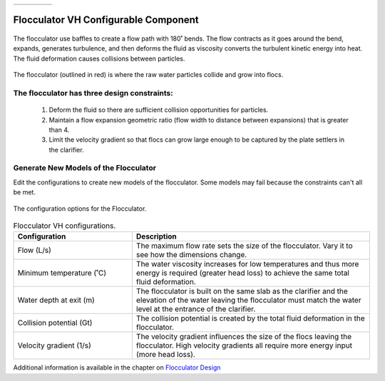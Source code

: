 .. raw:: html
    <embed>
       <link rel="canonical" href="https://aguaclara.github.io/Textbook/AIDE/About/FlocVH.html" />
       <script src="https://hypothes.is/embed.js" async></script>
    </embed>


.. list-table::
   :widths: 60 50 30
   :header-rows: 0

   * - |ACRlogowithname|
     - |textbook|
     - |donate|

.. _title_Flocculator_VH_Configurable_Component:

********************************************
Flocculator VH Configurable Component
********************************************

.. _figure_FlocVH:

.. figure:: FlocVH.png
    :width: 180px
    :align: center
    :alt: Location of the Entrance Tank

    The flocculator use baffles to create a flow path with 180˚ bends. The flow contracts as it goes around the bend, expands, generates turbulence, and then deforms the fluid as viscosity converts the turbulent kinetic energy into heat. The fluid deformation causes collisions between particles.


.. _figure_FlocVHinPlant:

.. figure:: FlocVHinPlant.png
    :width: 150px
    :align: center
    :alt: Location of the Entrance Tank

    The flocculator (outlined in red) is where the raw water particles collide and grow into flocs.

The flocculator has three design constraints:
=============================================

  #. Deform the fluid so there are sufficient collision opportunities for particles.
  #. Maintain a flow expansion geometric ratio (flow width to distance between expansions) that is greater than 4.
  #. Limit the velocity gradient so that flocs can grow large enough to be captured by the plate settlers in the clarifier.

Generate New Models of the Flocculator
========================================

Edit the configurations to create new models of the flocculator. Some models may fail because the constraints can't all be met.

.. _figure_configFloc:

.. figure:: configFlocVH.png
    :width: 300px
    :align: center
    :alt: Flocculator configuration

    The configuration options for the Flocculator.

.. csv-table:: Flocculator VH configurations.
   :header: "Configuration", "Description"
   :align: left
   :widths: 50, 100

   "Flow (L/s)", "The maximum flow rate sets the size of the flocculator. Vary it to see how the dimensions change."
   Minimum temperature (˚C), The water viscosity increases for low temperatures and thus more energy is required (greater head loss) to achieve the same total fluid deformation.
   Water depth at exit (m), The flocculator is built on the same slab as the clarifier and the elevation of the water leaving the flocculator must match the water level at the entrance of the clarifier.
   Collision potential (Gt), The collision potential is created by the total fluid deformation in the flocculator.
   Velocity gradient (1/s), The velocity gradient influences the size of the flocs leaving the flocculator. High velocity gradients all require more energy input (more head loss).


Additional information is available in the chapter on `Flocculator Design <https://aguaclara.github.io/Textbook/Flocculation/Floc_Design.html>`_


.. |donate| image:: donate.png
  :target: https://www.aguaclarareach.org/donate-now
  :height: 40

.. |textbook| image:: textbook.png
  :target: https://aguaclara.github.io/Textbook/AIDE/AIDE.html
  :height: 40

.. |ACRlogowithname| image:: ACRlogowithname.png
  :target: https://www.aguaclarareach.org/
  :height: 40

